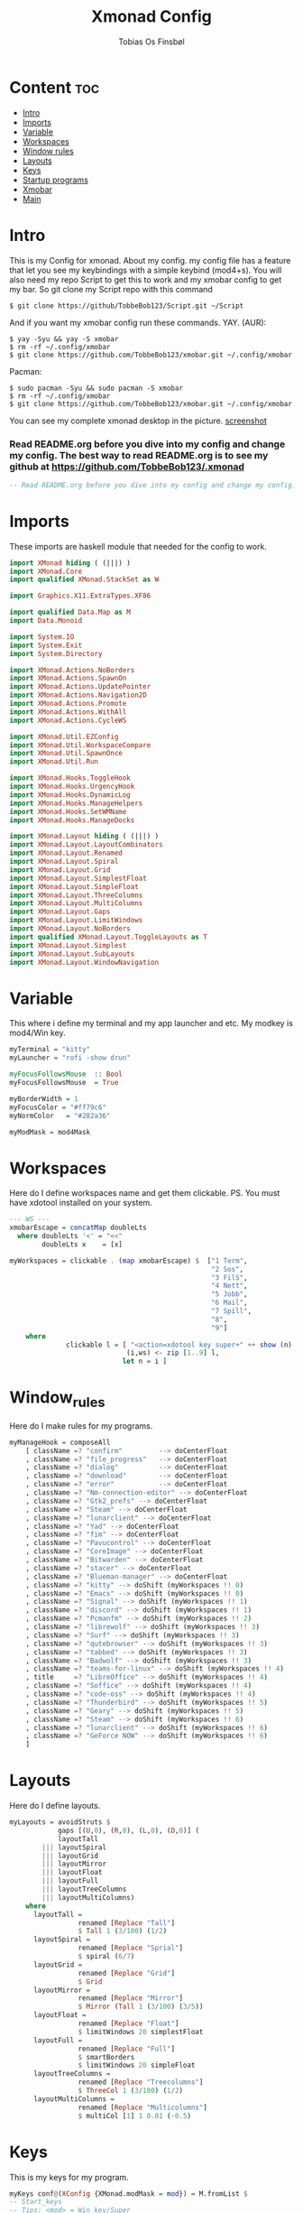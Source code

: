 #+title: Xmonad Config
#+AUTHOR: Tobias Os Finsbøl
#+PROPERTY: header-args :tangle xmonad.hs

* Content :toc:
- [[#Intro][Intro]]
- [[#Imports][Imports]]
- [[#Variable][Variable]]
- [[#Workspaces][Workspaces]]
- [[#Window_rules][Window rules]]
- [[#Layouts][Layouts]]
- [[#Keys][Keys]]
- [[#Startup_programs][Startup programs]]
- [[#Xmobar][Xmobar]]
- [[#Main][Main]]

* Intro
This is my Config for xmonad.
About my config.
my config file has a feature that let you see my keybindings with a simple keybind (mod4+s).
You will also need my repo Script to get this to work and my xmobar config to get my bar. So git clone my Script repo with this command
#+begin_src 
$ git clone https://github/TobbeBob123/Script.git ~/Script
#+end_src
And if you want my xmobar config run these commands.
YAY. (AUR):
#+begin_src 
$ yay -Syu && yay -S xmobar
$ rm -rf ~/.config/xmobar
$ git clone https://github.com/TobbeBob123/xmobar.git ~/.config/xmobar
#+end_src
Pacman:
#+begin_src
$ sudo pacman -Syu && sudo pacman -S xmobar
$ rm -rf ~/.config/xmobar
$ git clone https://github.com/TobbeBob123/xmobar.git ~/.config/xmobar
#+end_src

You can see my complete xmonad desktop in the picture.
[[https://github.com/TobbeBob123/.xmonad/blob/master/NyTobbeOS_skjermdump.png?raw=true][screenshot]]

*** Read README.org before you dive into my config and change my config. The best way to read README.org is to see my github at https://github.com/TobbeBob123/.xmonad
#+begin_src haskell
-- Read README.org before you dive into my config and change my config. The best way to read README.org is to see my github at https://github.com/TobbeBob123/.xmonad
#+end_src

* Imports
These imports are haskell module that needed for the config to work.
#+begin_src haskell 
import XMonad hiding ( (|||) )
import XMonad.Core
import qualified XMonad.StackSet as W

import Graphics.X11.ExtraTypes.XF86

import qualified Data.Map as M
import Data.Monoid

import System.IO
import System.Exit
import System.Directory

import XMonad.Actions.NoBorders
import XMonad.Actions.SpawnOn
import XMonad.Actions.UpdatePointer
import XMonad.Actions.Navigation2D
import XMonad.Actions.Promote
import XMonad.Actions.WithAll 
import XMonad.Actions.CycleWS

import XMonad.Util.EZConfig
import XMonad.Util.WorkspaceCompare
import XMonad.Util.SpawnOnce
import XMonad.Util.Run

import XMonad.Hooks.ToggleHook
import XMonad.Hooks.UrgencyHook
import XMonad.Hooks.DynamicLog
import XMonad.Hooks.ManageHelpers
import XMonad.Hooks.SetWMName
import XMonad.Hooks.ManageDocks

import XMonad.Layout hiding ( (|||) ) 
import XMonad.Layout.LayoutCombinators
import XMonad.Layout.Renamed
import XMonad.Layout.Spiral
import XMonad.Layout.Grid
import XMonad.Layout.SimplestFloat
import XMonad.Layout.SimpleFloat
import XMonad.Layout.ThreeColumns
import XMonad.Layout.MultiColumns
import XMonad.Layout.Gaps
import XMonad.Layout.LimitWindows
import XMonad.Layout.NoBorders
import qualified XMonad.Layout.ToggleLayouts as T
import XMonad.Layout.Simplest
import XMonad.Layout.SubLayouts
import XMonad.Layout.WindowNavigation
#+end_src

* Variable
This where i define my terminal and my app launcher and etc.
My modkey is mod4/Win key.
#+begin_src haskell 
myTerminal = "kitty"
myLauncher = "rofi -show drun"

myFocusFollowsMouse  :: Bool
myFocusFollowsMouse  = True

myBorderWidth = 1
myFocusColor = "#ff79c6"
myNormColor   = "#282a36"

myModMask = mod4Mask
#+end_src

* Workspaces
Here do I define workspaces name and get them clickable. PS. You must have xdotool installed on your system.
#+begin_src haskell 
--- WS ---
xmobarEscape = concatMap doubleLts
  where doubleLts '<' = "<<"
        doubleLts x    = [x]

myWorkspaces = clickable . (map xmobarEscape) $  ["1 Term",
                                                  "2 Sos",
                                                  "3 FilS",
                                                  "4 Nett",
                                                  "5 Jobb",
                                                  "6 Mail",
                                                  "7 Spill",
                                                  "8",
                                                  "9"]
    where                                                                       
              clickable l = [ "<action=xdotool key super+" ++ show (n) ++ ">" ++ ws ++ "</action>" |
                             (i,ws) <- zip [1..9] l,                                        
                            let n = i ]
#+end_src

* Window_rules
Here do I make rules for my programs.
#+begin_src haskell
myManageHook = composeAll
    [ className =? "confirm"         --> doCenterFloat
    , className =? "file_progress"   --> doCenterFloat
    , className =? "dialog"          --> doCenterFloat
    , className =? "download"        --> doCenterFloat
    , className =? "error"           --> doCenterFloat
    , className =? "Nm-connection-editor" --> doCenterFloat
    , className =? "Gtk2_prefs" --> doCenterFloat
    , className =? "Steam" --> doCenterFloat
    , className =? "lunarclient" --> doCenterFloat
    , className =? "Yad" --> doCenterFloat
    , className =? "fim" --> doCenterFloat
    , className =? "Pavucontrol" --> doCenterFloat
    , className =? "CoreImage" --> doCenterFloat
    , className =? "Bitwarden" --> doCenterFloat
    , className =? "stacer" --> doCenterFloat
    , className =? "Blueman-manager" --> doCenterFloat
    , className =? "kitty" --> doShift (myWorkspaces !! 0)
    , className =? "Emacs" --> doShift (myWorkspaces !! 0)
    , className =? "Signal" --> doShift (myWorkspaces !! 1)
    , className =? "discord" --> doShift (myWorkspaces !! 1)
    , className =? "Pcmanfm" --> doShift (myWorkspaces !! 2)
    , className =? "librewolf" --> doShift (myWorkspaces !! 3)  
    , className =? "Surf" --> doShift (myWorkspaces !! 3)
    , className =? "qutebrowser" --> doShift (myWorkspaces !! 3)
    , className =? "tabbed" --> doShift (myWorkspaces !! 3)
    , className =? "Badwolf" --> doShift (myWorkspaces !! 3)
    , className =? "teams-for-linux" --> doShift (myWorkspaces !! 4)
    , title     =? "LibreOffice" --> doShift (myWorkspaces !! 4)
    , className =? "Soffice" --> doShift (myWorkspaces !! 4)
    , className =? "code-oss" --> doShift (myWorkspaces !! 4)
    , className =? "Thunderbird" --> doShift (myWorkspaces !! 5)
    , className =? "Geary" --> doShift (myWorkspaces !! 5)
    , className =? "Steam" --> doShift (myWorkspaces !! 6)
    , className =? "lunarclient" --> doShift (myWorkspaces !! 6)
    , className =? "GeForce NOW" --> doShift (myWorkspaces !! 6)
    ]
#+end_src

* Layouts
Here do I define layouts.
#+begin_src haskell 
myLayouts = avoidStruts $
            gaps [(U,0), (R,0), (L,0), (D,0)] (
            layoutTall 
        ||| layoutSpiral 
        ||| layoutGrid 
        ||| layoutMirror 
        ||| layoutFloat
        ||| layoutFull
        ||| layoutTreeColumns
        ||| layoutMultiColumns)
    where
      layoutTall =
                 renamed [Replace "Tall"]
                 $ Tall 1 (3/100) (1/2)
      layoutSpiral = 
                 renamed [Replace "Sprial"]
                 $ spiral (6/7)
      layoutGrid =
                 renamed [Replace "Grid"]
                 $ Grid
      layoutMirror =
                 renamed [Replace "Mirror"]
                 $ Mirror (Tall 1 (3/100) (3/5))
      layoutFloat =
                 renamed [Replace "Float"]
                 $ limitWindows 20 simplestFloat
      layoutFull =
                 renamed [Replace "Full"]
                 $ smartBorders
                 $ limitWindows 20 simpleFloat 
      layoutTreeColumns =
                 renamed [Replace "Treecolumns"]
                 $ ThreeCol 1 (3/100) (1/2)
      layoutMultiColumns =
                 renamed [Replace "Multicolumns"]
                 $ multiCol [1] 1 0.01 (-0.5)
#+end_src

* Keys
This is my keys for my program.
#+begin_src haskell
myKeys conf@(XConfig {XMonad.modMask = mod}) = M.fromList $
-- Start_keys
-- Tips: <mod> = Win key/Super
      -- Start Terminal
      [ ((mod, xK_Return), spawn myTerminal)
      -- Se Xmonad config
      , ((mod .|. shiftMask, xK_Return), spawn "emacsclient -c -a 'emacs' ~/.xmonad/README.org")
      -- Vis Hotkeys
      , ((mod, xK_s), spawn "~/.xmonad/keys.sh")
      -- Vis alias for fish
      , ((mod .|. shiftMask, xK_s), spawn "~/.config/fish/alias.sh")
      -- Start Program Launcher
      , ((mod, xK_d), spawn myLauncher)
      -- Start Nett
      , ((mod .|. shiftMask, xK_Tab), spawn "librewolf")
      -- Start Emacs
      , ((mod, xK_e), spawn "emacsclient -c -a 'emacs'")
      -- Start FilManager
      , ((mod .|. shiftMask, xK_f), spawn "pcmanfm")
      -- lås PC
      , ((mod, xK_l), spawn "light-locker-command -l")
      -- Lyd instillinger
      , ((mod .|. shiftMask, xK_l), spawn "pavucontrol")
      -- Ta skjermbilde
      , ((mod, xK_p), spawn "~/Script/SkjermBilde.sh")
      -- Nett instillinger
      , ((mod .|. shiftMask, xK_n), spawn "nm-connection-editor")
      -- Start Libreoffice
      , ((mod .|. shiftMask, xK_t), spawn "libreoffice")
      -- AV/PÅ Border
      , ((mod, xK_Escape), withFocused toggleBorder)
      -- Gaps
      , ((mod .|. shiftMask, xK_z), sendMessage $ setGaps [(U,0), (R,0), (D,0),(L,0)])
      , ((mod .|. shiftMask, xK_x), sendMessage $ setGaps [(U,10), (R,10), (D,10),(L,10)])
      -- Lukk Vindu
      , ((mod .|. shiftMask, xK_q), kill)   
      -- Quit xmonad
      , ((mod .|. shiftMask, xK_e), io (exitWith ExitSuccess))
      -- Restart xmonad
      , ((mod .|. shiftMask, xK_r), spawn "xmonad --recompile; xmonad --restart")
      -- Lyd
      , ((0, xF86XK_AudioRaiseVolume), spawn "pactl set-sink-volume @DEFAULT_SINK@ +5%")
      , ((0, xF86XK_AudioLowerVolume), spawn "pactl set-sink-volume @DEFAULT_SINK@ -5%")
      , ((0, xF86XK_AudioMute), spawn "pactl set-sink-mute 0 toggle")
      -- Lys
      , ((0, xF86XK_MonBrightnessUp), spawn "lux -a 5%")
      , ((0, xF86XK_MonBrightnessDown), spawn "lux -s 5%")
--- Layout Hotkeys
      , ((mod .|. controlMask, xK_1), sendMessage $ JumpToLayout "Tall")
      , ((mod1Mask, xK_w), sinkAll)
      , ((mod .|. controlMask, xK_2), sendMessage $ JumpToLayout "Sprial")
      , ((mod .|. controlMask, xK_3), sendMessage $ JumpToLayout "Grid")
      , ((mod .|. controlMask, xK_Tab), sendMessage NextLayout)
      , ((mod .|. controlMask, xK_4), sendMessage $ JumpToLayout "Mirror")
      , ((mod .|. controlMask, xK_5), sendMessage $ JumpToLayout "Float")
      , ((mod .|. controlMask, xK_6), sendMessage $ JumpToLayout "Full")
      , ((mod .|. controlMask, xK_7), sendMessage $ JumpToLayout "Treecolumns")
      , ((mod .|. controlMask, xK_8), sendMessage $ JumpToLayout "Multicolumns")
      , ((mod .|. controlMask, xK_u), withFocused $ windows . W.sink)
--- Windows
      , ((mod, xK_a), windows W.focusMaster) 
      , ((mod, xK_j), windows W.focusDown)  
      , ((mod, xK_k), windows W.focusUp)    
      , ((mod .|. shiftMask, xK_j), windows W.swapDown)
      , ((mod .|. shiftMask, xK_k), windows W.swapUp)
      , ((mod, xK_space), promote)
--- Juster Vindu
      , ((mod, xK_u), sendMessage Shrink)
      , ((mod, xK_i), sendMessage Expand)
      , ((mod, xK_Right), nextWS)     
      , ((mod, xK_Left), prevWS)
--- Skjermer
      , ((mod .|. shiftMask, xK_Right), shiftNextScreen)
      , ((mod .|. shiftMask, xK_Left), shiftPrevScreen)
      , ((mod, xK_Up), nextScreen)
      , ((mod, xK_Down), prevScreen)
-- End_keys

      ]
    ++ 
-- surf to use instead of LibreWolf under "Nett"
--, ((mod .|. shiftMask, xK_Tab), spawn "surf -SBdI https://startpage.com")

-- Workspaces Key binding

    [((m .|. mod, k), windows $ f i)
        | (i, k) <- zip (XMonad.workspaces conf) [xK_1 .. xK_9]
        , (f, m) <- [(W.greedyView, 0), (W.shift, shiftMask)
       ]]
    ++

    --
    -- mod-{w,e,r}, Switch to physical/Xinerama screens 1, 2, or 3
    -- mod-shift-{w,e,r}, Move client to screen 1, 2, or 3
    
    [((m .|. mod, key), screenWorkspace sc >>= flip whenJust (windows . f))
        | (key, sc) <- zip [xK_y, xK_x, xK_g] [0..]
        , (f, m) <- [(W.view, 0), (W.shift, shiftMask)]]

--- Mus ---
myMouseBindings (XConfig {XMonad.modMask = mod}) = M.fromList $

    -- mod-button1, Set the window to floating mode and move by dragging
    [ ((mod, button1), (\w -> focus w >> mouseMoveWindow w
                                       >> windows W.shiftMaster))

    -- mod-button2, Raise the window to the top of the stack
    , ((mod, button2), (\w -> focus w >> windows W.shiftMaster))

    -- mod-button3, Set the window to floating mode and resize by dragging
    , ((mod, button3), (\w -> focus w >> mouseResizeWindow w
                                       >> windows W.shiftMaster))

    ]
#+end_src

* Startup_programs
Here is my startup program. The program who start on boot
#+begin_src haskell
myStartupHook :: X ()
myStartupHook = do
                setWMName "X"
		        --spawnOnce "mpv ~/Privat/Frihetens_forpost.mp3"
                spawnOnce "~/.fehbg"
                spawnOnce "picom --experimental-backends"
                spawnOnce "lxsession"
                spawnOnce "dbus-update-activation-environment --systemd DISPLAY eval $(/usr/bin/gnome-keyring-deamon --start --components=pkcs11,secrets,ssh) export SSH_AUTH_SOCK &"
                spawnOnce "dunst"
                spawnOnce "nm-applet"
                spawnOnce "xautolock -time 30 -locker 'systemctl suspend'"
                spawnOnce "emacsclient -c -a 'emacs'"
                spawnOnce "signal-desktop"
                spawnOnce "teams-for-linux"
                spawnOnce "trayer --edge top --align right --distance 5 --width 5 --expand true --SetDockType true --SetPartialStrut True --transparent true --alpha 0 --tint 0x282A36 --expand true --height 15 --monitor 1 --padding 1"
                spawnOnce "~/Script/husk_oppdater.sh"
                spawnOnce "geary"
                spawnOnce "blueman-applet"
		spawnOnce "/usr/bin/emacs --daemon"
                spawnOnce "discord"
#+end_src

* Xmobar
This is where my Xmobar is define
#+begin_src haskell
main :: IO ()
main = do
  xmproc <- spawnPipe "xmobar -x 0 ~/.config/xmobar/xmobarrc"
  xmonad $ docks
         $ withUrgencyHook NoUrgencyHook
         $ defaults { 
         logHook = dynamicLogWithPP $ xmobarPP            
              {
                 ppTitle = const ""
               , ppTitleSanitize = const ""  
               , ppWsSep = " | "
               , ppOutput = hPutStrLn xmproc
               , ppLayout = xmobarColor "#50fa7b" "#282a36"
               , ppCurrent = xmobarColor "#8be9fd" "#282a36"
               , ppHiddenNoWindows = xmobarColor "#ff76c6" "#282a36"
               , ppHidden = xmobarColor "#bd93f9" "#282a36"
               , ppUrgent = xmobarColor "#ff5555" "#282a36"
               }
       }
#+end_src

* Main
This is here all the config comes together. (Dont mess with this).
#+begin_src haskell
defaults = def { 
      -- simple stuff
        focusFollowsMouse  = myFocusFollowsMouse,
        borderWidth        = myBorderWidth,
        modMask            = myModMask,
        terminal           = myTerminal,
        -- numlockMask        = myNumlockMask,
        workspaces         = myWorkspaces,

      -- key bindings
        keys               = myKeys,
        mouseBindings      = myMouseBindings,

        -- hooks, layouts
        layoutHook         = myLayouts,
        normalBorderColor  = myNormColor,
        focusedBorderColor = myFocusColor,
        startupHook        = myStartupHook,
        manageHook         = myManageHook 
    }
#+end_src
